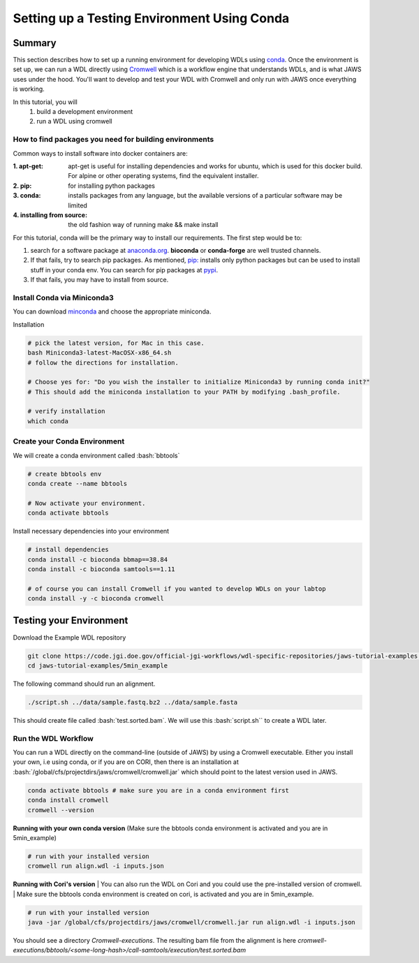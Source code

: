 ============================================
Setting up a Testing Environment Using Conda
============================================

.. role:: bash(code)
   :language: bash

*******
Summary
*******
This section describes how to set up a running environment for developing WDLs using `conda <https://conda.io/projects/conda/en/latest/user-guide/tasks/manage-environments.html?highlight=environment>`_.  Once the environment is set up, we can run a WDL directly using `Cromwell <https://Cromwell.readthedocs.io/en/stable/>`_ which is a workflow engine that understands WDLs, and is what JAWS uses under the hood. You'll want to develop and test your WDL with Cromwell and only run with JAWS once everything is working.

In this tutorial, you will
	1. build a development environment
	2. run a WDL using cromwell


How to find packages you need for building environments
+++++++++++++++++++++++++++++++++++++++++++++++++++++++
Common ways to install software into docker containers are:

:1. **apt-get**:                 apt-get is useful for installing dependencies and works for ubuntu, which is used for this docker build. For alpine or other operating systems, find the equivalent installer.
:2. **pip**:                     for installing python packages
:3. **conda**:                   installs packages from any language, but the available versions of a particular software may be limited
:4. **installing from source**:  the old fashion way of running make && make install

For this tutorial, conda will be the primary way to install our requirements.  The first step would be to:

1. search for a software package at `anaconda.org <https://anaconda.org/>`_. **bioconda** or **conda-forge** are well trusted channels.
2. If that fails, try to search pip packages. As mentioned, `pip: <https://docs.python.org/3/installing/index.html>`_ installs only python packages but can be used to install stuff in your conda env.  You can search for pip packages at `pypi <https://pypi.org/>`_.
3. If that fails, you may have to install from source.


Install Conda via Miniconda3
++++++++++++++++++++++++++++
You can download `minconda <https://docs.conda.io/en/latest/miniconda.html>`_ and choose the appropriate miniconda.

Installation

.. code-block:: text

   # pick the latest version, for Mac in this case.
   bash Miniconda3-latest-MacOSX-x86_64.sh
   # follow the directions for installation.

   # Choose yes for: "Do you wish the installer to initialize Miniconda3 by running conda init?"
   # This should add the miniconda installation to your PATH by modifying .bash_profile.

   # verify installation
   which conda



Create your Conda Environment
++++++++++++++++++++++++++++++
We will create a conda environment called :bash:`bbtools`

.. code-block:: text

   # create bbtools env
   conda create --name bbtools

   # Now activate your environment.
   conda activate bbtools

Install necessary dependencies into your environment

.. code-block:: text

   # install dependencies
   conda install -c bioconda bbmap==38.84
   conda install -c bioconda samtools==1.11

   # of course you can install Cromwell if you wanted to develop WDLs on your labtop
   conda install -y -c bioconda cromwell

************************
Testing your Environment
************************
Download the Example WDL repository

.. code-block:: text

  git clone https://code.jgi.doe.gov/official-jgi-workflows/wdl-specific-repositories/jaws-tutorial-examples.git
  cd jaws-tutorial-examples/5min_example

The following command should run an alignment.

.. code-block:: text

	./script.sh ../data/sample.fastq.bz2 ../data/sample.fasta

This should create file called :bash:`test.sorted.bam`.  We will use this :bash:`script.sh`` to create a WDL later.


Run the WDL Workflow
++++++++++++++++++++
You can run a WDL directly on the command-line (outside of JAWS) by using a Cromwell executable. Either you install your own, i.e using conda, or if you are on CORI, then there is an installation at :bash:`/global/cfs/projectdirs/jaws/cromwell/cromwell.jar` which should point to the latest version used in JAWS.

.. raw:: html

    <details>
    <summary style=color: #448ecf;>Installing your own Cromwell</summary>

.. code-block:: text

    conda activate bbtools # make sure you are in a conda environment first
    conda install cromwell
    cromwell --version

.. raw:: html

    </details>
    <br><br>


**Running with your own conda version**
(Make sure the bbtools conda environment is activated and you are in 5min_example)

.. code-block:: text

  # run with your installed version
  cromwell run align.wdl -i inputs.json


**Running with Cori's version**
| You can also run the WDL on Cori and you could use the pre-installed version of cromwell.
| Make sure the bbtools conda environment is created on cori, is activated and you are in 5min_example.

.. code-block:: text

  # run with your installed version
  java -jar /global/cfs/projectdirs/jaws/cromwell/cromwell.jar run align.wdl -i inputs.json


You should see a directory `Cromwell-executions`.
The resulting bam file from the alignment is here `cromwell-executions/bbtools/<some-long-hash>/call-samtools/execution/test.sorted.bam`
